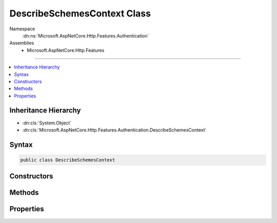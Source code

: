 

DescribeSchemesContext Class
============================





Namespace
    :dn:ns:`Microsoft.AspNetCore.Http.Features.Authentication`
Assemblies
    * Microsoft.AspNetCore.Http.Features

----

.. contents::
   :local:



Inheritance Hierarchy
---------------------


* :dn:cls:`System.Object`
* :dn:cls:`Microsoft.AspNetCore.Http.Features.Authentication.DescribeSchemesContext`








Syntax
------

.. code-block:: csharp

    public class DescribeSchemesContext








.. dn:class:: Microsoft.AspNetCore.Http.Features.Authentication.DescribeSchemesContext
    :hidden:

.. dn:class:: Microsoft.AspNetCore.Http.Features.Authentication.DescribeSchemesContext

Constructors
------------

.. dn:class:: Microsoft.AspNetCore.Http.Features.Authentication.DescribeSchemesContext
    :noindex:
    :hidden:

    
    .. dn:constructor:: Microsoft.AspNetCore.Http.Features.Authentication.DescribeSchemesContext.DescribeSchemesContext()
    
        
    
        
        .. code-block:: csharp
    
            public DescribeSchemesContext()
    

Methods
-------

.. dn:class:: Microsoft.AspNetCore.Http.Features.Authentication.DescribeSchemesContext
    :noindex:
    :hidden:

    
    .. dn:method:: Microsoft.AspNetCore.Http.Features.Authentication.DescribeSchemesContext.Accept(System.Collections.Generic.IDictionary<System.String, System.Object>)
    
        
    
        
        :type description: System.Collections.Generic.IDictionary<System.Collections.Generic.IDictionary`2>{System.String<System.String>, System.Object<System.Object>}
    
        
        .. code-block:: csharp
    
            public void Accept(IDictionary<string, object> description)
    

Properties
----------

.. dn:class:: Microsoft.AspNetCore.Http.Features.Authentication.DescribeSchemesContext
    :noindex:
    :hidden:

    
    .. dn:property:: Microsoft.AspNetCore.Http.Features.Authentication.DescribeSchemesContext.Results
    
        
        :rtype: System.Collections.Generic.IEnumerable<System.Collections.Generic.IEnumerable`1>{System.Collections.Generic.IDictionary<System.Collections.Generic.IDictionary`2>{System.String<System.String>, System.Object<System.Object>}}
    
        
        .. code-block:: csharp
    
            public IEnumerable<IDictionary<string, object>> Results { get; }
    

